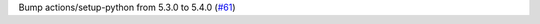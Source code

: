 Bump actions/setup-python from 5.3.0 to 5.4.0 (`#61 <https://github.com/Bibo-Joshi/chango/pull/61>`_)